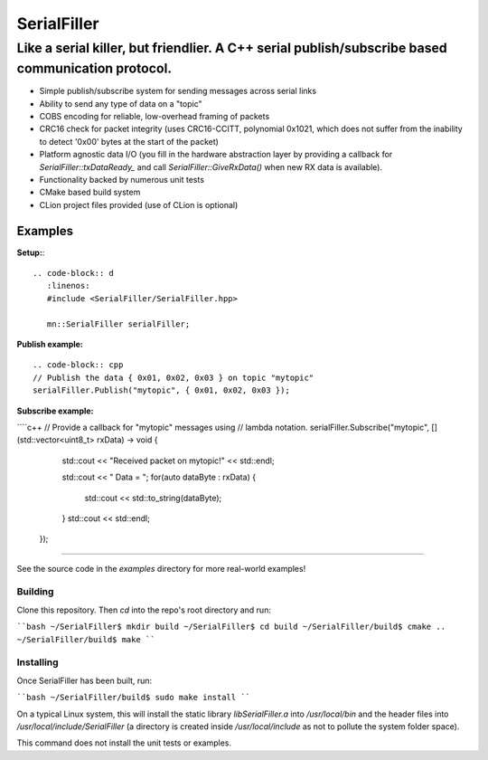============
SerialFiller
============

--------------------------------------------------------------------------------------------------
Like a serial killer, but friendlier. A C++ serial publish/subscribe based communication protocol.
--------------------------------------------------------------------------------------------------

.. image:: https://travis-ci.org/mbedded-ninja/SerialFiller.png?branch=master
	:target: https://travis-ci.org/mbedded-ninja/SerialFiller

- Simple publish/subscribe system for sending messages across serial links
- Ability to send any type of data on a "topic"
- COBS encoding for reliable, low-overhead framing of packets
- CRC16 check for packet integrity (uses CRC16-CCITT, polynomial 0x1021, which does not suffer from the inability to detect '0x00' bytes at the start of the packet)
- Platform agnostic data I/O (you fill in the hardware abstraction layer by providing a callback for `SerialFiller::txDataReady_` and call `SerialFiller::GiveRxData()` when new RX data is available).
- Functionality backed by numerous unit tests
- CMake based build system
- CLion project files provided (use of CLion is optional)

Examples
========

**Setup:**::

   .. code-block:: d
      :linenos:
      #include <SerialFiller/SerialFiller.hpp>

      mn::SerialFiller serialFiller;


**Publish example:**

::

    .. code-block:: cpp
    // Publish the data { 0x01, 0x02, 0x03 } on topic "mytopic"
    serialFiller.Publish("mytopic", { 0x01, 0x02, 0x03 });

**Subscribe example:**

````c++
// Provide a callback for "mytopic" messages using
// lambda notation.
serialFiller.Subscribe("mytopic", [](std::vector<uint8_t> rxData) -> void {
        std::cout << "Received packet on mytopic!" << std::endl;
        
        std::cout << " Data = ";
        for(auto dataByte : rxData) {
            std::cout << std::to_string(dataByte);
        }
        std::cout << std::endl;
    });
````

See the source code in the `examples` directory for more real-world examples!

Building
--------

Clone this repository. Then `cd` into the repo's root directory and run:

````bash
~/SerialFiller$ mkdir build
~/SerialFiller$ cd build
~/SerialFiller/build$ cmake ..
~/SerialFiller/build$ make
````

Installing
----------

Once SerialFiller has been built, run:

````bash
~/SerialFiller/build$ sudo make install
````

On a typical Linux system, this will install the static library `libSerialFiller.a` into `/usr/local/bin` and the header files into `/usr/local/include/SerialFiller` (a directory is created inside `/usr/local/include` as not to pollute the system folder space).

This command does not install the unit tests or examples.